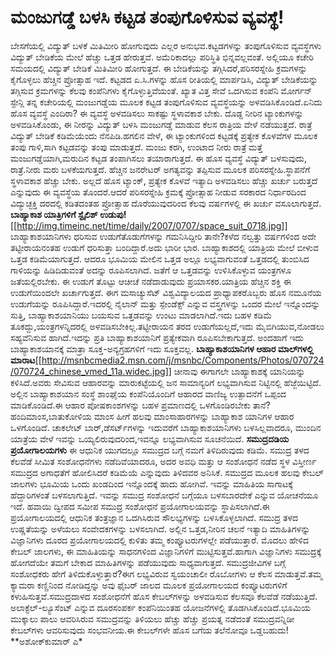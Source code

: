 * ಮಂಜುಗಡ್ಡೆ ಬಳಸಿ ಕಟ್ಟಡ ತಂಪುಗೊಳಿಸುವ ವ್ಯವಸ್ಥೆ!

ಬೇಸಗೆಯಲ್ಲಿ ವಿದ್ಯುತ್ ಬಳಕೆ ಮಿತಿಮೀರಿ ಹೋಗುವುದು ಎಲ್ಲರ ಅನುಭವ.ಕಟ್ಟಡಗಳನ್ನು
ತಂಪುಗೊಳಿಸುವ ವ್ಯವಸ್ಥೆಗಳು ವಿದ್ಯುತ್ ಬೇಡಿಕೆಯ ಮೇಲೆ ಹೆಚ್ಚು ಒತ್ತಡ ಹೇರುತ್ತವೆ.
ಅಮೆರಿಕಾದಲ್ಲು ಪರಿಸ್ಥಿತಿ ಭಿನ್ನವಲ್ಲವಂತೆ. ಅಲ್ಲಿಯೂ ಕಚೇರಿ ಸಮಯದಲ್ಲಿ ವಿದ್ಯುತ್
ಬೇಡಿಕೆ ಮಿತಿಮೀರಿ ಹೋಗುತ್ತದೆ. ಈ ಬೇಡಿಕೆಯನ್ನು ತಗ್ಗಿಸಿದರೆ,ಪರಿಸರಸ್ನೇಹಿ
ಕ್ರಮಗಳನ್ನು ಕೈಗೊಳ್ಳಲು ಹೆಚ್ಚಿನ ಪ್ರೋತ್ಸಾಹ ಇದೆ.
 ಕಟ್ಟಡದ ಏ.ಸಿ.ಗಳನ್ನು ಹೊಸ ರೀತಿಯಲ್ಲಿ ಮಾರ್ಪಡಿಸಿ, ವಿದ್ಯುತ್ ಬೇಡಿಕೆಯನ್ನು
ತಗ್ಗಿಸುವ ಕ್ರಮಗಳನ್ನು ಕೆಲವು ಕಂಪೆನಿಗಳು ಕೈಗೊಳ್ಳುತ್ತಿವೆಯಂತೆ. ಖ್ಯಾತ ವಿತ್ತ ಸೇವೆ
ಒದಗಿಸುವ ಕಂಪೆನಿ ಮೋರ್ಗನ್ ಸ್ಟೇನ್ಲಿ ತನ್ನ ಕಚೇರಿಯಲ್ಲಿ ಮಂಜುಗಡ್ಡೆಯ ಮೂಲಕ ಕಟ್ಟಡ
ತಂಪುಗೊಳಿಸುವ ವ್ಯವಸ್ಥೆಯನ್ನು ಅಳವಡಿಸಿಕೊಂಡಿದೆ.ಏನಿದು ಹೊಸ ವ್ಯವಸ್ಥೆ ಎಂದಿರಾ? ಈ
ವ್ಯವಸ್ಥೆ ಅಳವಡಿಸಲು ಸಾಕಷ್ಟು ಸ್ಥಳಾವಕಾಶ ಬೇಕು. ದೊಡ್ದ ನೀರಿನ ಟ್ಯಾಂಕುಗಳನ್ನು
ಅಳವಡಿಸಿಕೊಂಡು, ಈ ನೀರನ್ನು ವಿದ್ಯುತ್ ಬಳಸಿ ಮಂಜುಗಡ್ಡೆ ಮಾಡುವ ಕೆಲಸ ರಾತ್ರಿಯ ವೇಳೆ
ನಡೆಯುತ್ತದೆ. ರಾತ್ರೆ ವಿದ್ಯುತ್ ಬೇಡಿಕೆ ಕಡಿಮೆಯೆಂದು ನೆನಪಿಡಿ.ಹಗಲಿನ ವೇಳೆ, ಈ
ಟ್ಯಾಂಕುಗಳಿಂದ ಕಟ್ಟಡಕ್ಕೆ ಪ್ರತ್ಯೇಕ ಕೊಳವೆಗಳ ಮೂಲಕ ತಂಪು ಗಾಳಿ,ಸಾಗಿ ಕಟ್ಟಡವನ್ನು
ತಂಪು ಮಾಡುತ್ತದೆ. ಮಂಜು ಕರಗಿ, ಉಂಟಾದ ನೀರು ರಾತ್ರೆ ಮತ್ತೆ ಮಂಜುಗಡ್ಡೆಯಾಗಿ,ಮರುದಿನ
ಕಟ್ಟಡ ತಂಪಾಗಿಸಲು ತಯಾರಾಗುತ್ತದೆ.
 ಈ ಹೊಸ ವ್ಯವಸ್ಥೆ ವಿದ್ಯುತ್ ಬಳಸುವುದು, ರಾತ್ರೆ.ನೀರು ಮರು ಬಳಕೆಯಗುತ್ತದೆ. ಹೆಚ್ಚಿನ
ಜನರೇಟರ್ ಅಗತ್ಯವನ್ನು ತಪ್ಪಿಸುವ ಮೂಲಕ ಪರಿಸರಸ್ನೇಹಿ.ಸ್ಥಾಪನೆಗೆ ಸ್ಥಳಾವಕಾಶ ಹೆಚ್ಚು
ಬೇಕು. ಅಲ್ಲದೆ ಹೊಸ ಟ್ಯಾಂಕ್, ಪ್ರತ್ಯೇಕ ಕೊಳವೆ ಇತ್ಯಾದಿ ಅಳವಡಿಸಲು ಹೆಚ್ಚು ಖರ್ಚು
ಬರುತ್ತದೆ ಎನ್ನುವುದು ಈ ವ್ಯವಸ್ಥೆಯ ತೊಂದರೆ.ಆದರೆ ಪರಿಸರಸ್ನೇಹಿ ಕ್ರಮಕ್ಕೆ
ಪ್ರೋತ್ಸಾಹ ನೀಡುವ ಸರಕಾರದ ನಿರ್ಧಾರದಿಂದ ವಿದ್ಯುಚ್ಛಕ್ತಿ ದರದಲ್ಲಿ ಕಡಿತದಂತಹ
ಪ್ರೋತ್ಸಾಹ ದೊರೆಯುವುದರಿಂದ ಕೆಲವು ವರ್ಷಗಳಲ್ಲಿ ಈ ಖರ್ಚು ವಸೂಲಾಗುತ್ತದೆ.
*ಬಾಹ್ಯಾಕಾಶ ಯಾತ್ರಿಗಳಿಗೆ ಸ್ಟೈಲಿಶ್
ಉಡುಪು!*[[http://img.timeinc.net/time/daily/2007/0707/space_suit_0718.jpg][[[http://img.timeinc.net/time/daily/2007/0707/space_suit_0718.jpg]]]]
 ಬಾಹ್ಯಾಕಾಶಯಾನಿಗಳು ಧರಿಸುವ ಉಡುಗೆತೊಡುಗೆಗಳನ್ನು ಗಮನಿಸಿದ್ದೀರಿ ತಾನೇ?ಕಳೆದ
ನಲ್ವತ್ತು ವರ್ಷಗಳಿಂದ ಅದೇ ತಟ್ಟೀರಾಯನಂತಹ ಉಡುಗೆ ಧರಿಸುತ್ತಾ ಬಂದಿದ್ದಾರೆ.ಅದು ಭಾರೀ
ಭಾರ. ಬಾಹ್ಯಾಕಾಶದಲ್ಲಿ ಯಾತ್ರಿಯ ಮೇಲೆ ಬೀಳುವ ಒತ್ತಡ ಕಡಿಮೆಯಾಗುತ್ತದೆ. ಆದರೂ ಭೂಮಿಯ
ಮೇಲಿನ ಒತ್ತಡ ಅಲ್ಲೂ ಲಭ್ಯವಾಗುವಂತೆ ಒತ್ತಡದಲ್ಲಿ ತುಂಬಿಸಿದ ಗಾಳಿಯನ್ನು
ಹಿಡಿದಿಡುವಂತೆ ಅದನ್ನು ರೂಪಿಸಲಾಗಿದೆ. ಜತೆಗೆ ಆ ಒತ್ತಡವನ್ನು ಉಳಿಸಿಕೊಳ್ಳುವ
ಯಂತ್ರಗಳೂ ಜತೆಯಲ್ಲಿರಬೇಕು. ಈ ಉಡುಗೆ ತೊಟ್ಟು ಆಚೀಚೆ ನಡೆದಾಡುವುದು
ಪ್ರಯಾಸಕರ.ಯಾತ್ರಿಯ ಹೆಚ್ಚಿನ ಶಕ್ತಿ ಈ ಉಡುಗೆಯಿಂದಲೇ ಖರ್ಚಾಗುತ್ತದೆ.
 ಈಗ ಮಸಾಚ್ಯುಸೆಟ್ ವಿಶ್ವವಿದ್ಯಾಲಯದ ಪ್ರಾಧ್ಯಾಪಕರೊಬ್ಬರು ಹೊಸ ನಮೂನೆಯ ಉಡುಗೆಯನ್ನು
ರೂಪಿಸಿದ್ದಾರೆ.ಇದರಲ್ಲಿ ನೈಲಾನ್ ಮತ್ತು ಸ್ಪೇಂಡೆಕ್ಸ್ ಎನ್ನುವ ವಸ್ತ್ರಗಳನ್ನು ಒಂದರ
ಮೇಲೆ ಇನ್ನೊಂದನ್ನು ಸುತ್ತಿ, ಬಾಹ್ಯಾಕಾಶಯಾನಿಯು ಬಯಸುವ ಒತ್ತಡವನ್ನು ಉಂಟು
ಮಾಡಲಾಗಿದೆ.ಇದು ಬಹಳ ಕಡಿಮೆ ತೂಕದ್ದು,ಯಂತ್ರಗಳನ್ನಿದರಲ್ಲಿ
ಅಳವಡಿಸಬೇಕಿಲ್ಲ.ತಟ್ಟೀರಾಯನ ತರದ ಉಡುಗೆಯಲ್ಲದೆ,ಇದು ಮೈಬಿಗಿಯುವ,ನೋಡಲು ಸಹ್ಯವೆನಿಸುವ
ಹಾಗಿದೆ.ಇದನ್ನು ಪ್ರತಿ ಬಾಹ್ಯಾಕಾಶಯಾನಿಗೆ ಪ್ರತ್ಯೇಕವಾಗಿ ರೂಪಿಸಬೇಕಾಗುತ್ತದೆ.
ಅಂದಹಾಗೆ ಇದು ಬಾಹ್ಯಾಕಾಶಯಾನಕ್ಕೆ ಮಾತ್ರಾ ಸೂಕ್ತ-ಅನ್ಯಗ್ರಹಗಳಿಗೆ ಇದು ಸೂಕ್ತವಲ್ಲ.
*ಬಾಹ್ಯಾಕಾಶಯಾನಿಗಳ ಆಹಾರ ಮಾಲ್‍ಗಳಲ್ಲಿ
ಮಾರಾಟ*[[http://msnbcmedia2.msn.com/j/msnbc/Components/Photos/070724/070724_chinese_vmed_11a.widec.jpg][[[http://msnbcmedia2.msn.com/j/msnbc/Components/Photos/070724/070724_chinese_vmed_11a.widec.jpg]]]]
 ಚೀನಾವು ಈಗಾಗಲೇ ಬಾಹ್ಯಾಕಾಶಕ್ಕೆ ಯಾನಿಯನ್ನು ಕಳಿಸಿದೆ.ಅವರು ಸೇವಿಸುವ ಆಹಾರವನ್ನು
ಮಾರುಕಟ್ಟೆಯಲ್ಲಿ ಜನ ಸಾಮಾನ್ಯರಿಗೆ ಲಭ್ಯವಾಗಿಸುವ ನಿಟ್ಟಿನಲ್ಲಿ ಹೆಜ್ಜೆಯಿಟ್ಟಿದೆ.
ಅಲ್ಲಿನ ಬಾಹ್ಯಾಕಾಶಯಾನ ಸಂಸ್ಥೆ ಶಾಂಘೈಯ ಕಂಪೆನಿಯೊಂದಿಗೆ ಆಹಾರದ ವಾಣಿಜ್ಯ ಉತ್ಪಾದನೆಗೆ
ಒಪ್ಪಂದ ಮಾಡಿಕೊಂಡಿದೆ.ಈ ಆಹಾರ ಪೋಷಕಾಂಶಗಳನ್ನು ಬಹಳ ಪ್ರಮಾಣದಲ್ಲಿ ಒಳಗೊಂಡಿರಬೇಕು
ತಾನೆ?ಹಂದಿಮಾಂಸ,ಬಾತುಕೋಳಿಯ ಮಾಂಸ ಹೀಗೆ ಹಲವು ಮಾಂಸಾಹಾರಗಳನ್ನು ಬಾಹ್ಯಾಕಾಶ ಯಾನಿಗಳ
ಆಹಾರ ಒಳಗೊಂಡಿದೆ. ಚಾಕಲೇಟ್ ಬಾರ್,ಡೆಸರ್ಟ್‍ಗಳನ್ನು ಇದುವರೆಗೆ ಬಾಹ್ಯಾಕಾಶಯಾನಿಗಳು
ಬಳಸಿಲ್ಲವಾದರೂ, ಮುಂದಿನ ಯಾತ್ರೆಯ ವೇಳೆ ಇವನ್ನು ಒಯ್ಯಲಿರುವುದರಿಂದ,ಇವನ್ನೂ
ಲಭ್ಯವಾಗಿಸುವ ಸೂಚನೆಯಿದೆ.
*ಸಮುದ್ರದಡಿಯ ಪ್ರಯೋಗಾಲಯಗಳು*
 ಈ ಆಧುನಿಕ ಯುಗದಲ್ಲೂ ಸಮುದ್ರದ ಬಗ್ಗೆ ನಮಗೆ ತಿಳಿದಿರುವುದು ಕಡಿಮೆ. ಸಮುದ್ರ ತಳದ
ಕೆಲವೆಡೆ ಸೀಮಿತ ಸಂಶೋಧನೆಗಳು ನಡೆದಿವೆಯಾದರೂ, ಅದರ ಅವಧಿ ಮತ್ತು ಆ ಸಂಶೋಧನೆ ನಡೆದ
ಸ್ಥಳ ವಿಸ್ತೀರ್ಣ ಸಮುದ್ರದ ಅಗಾಧತೆಗೆ ಹೋಲಿಸಿದರೆ ಕಡಿಮೆಯೆ ಎನ್ನುವುದು ತಿಳಿದವರ
ಅನಿಸಿಕೆ. ಸಮುದ್ರದ ಮೂಲಕ ಹಲವು ಕೇಬಲ್ ಜಾಲಗಳು ಭೂಮಿಯ ಒಂದು ಖಂಡದಿಂದ ಇನ್ನೊಂದಕ್ಕೆ
ಹಾದು ಹೋಗಿವೆ. ಇವನ್ನು ಮಾಹಿತಿಯ ಸಾಗಾಟಕ್ಕೆ ಹೆದ್ದಾರಿಗಳಂತೆ ಬಳಸಲಾಗುತ್ತಿದೆ.
ಇವನ್ನು ಸಮುದ್ರ ಸಂಶೋಧನೆ ಬಗ್ಗೆಯೂ ಬಳಸಬಾರದೇಕೆ ಎನ್ನುವ ಯೋಚನೆಯೂ ಇದೆ.
 ಹವಾಯಿ ದ್ವೀಪದ ಸಮೀಪ ಸಮುದ್ರ ಸಂಶೋಧನೆ ಪ್ರಯೋಗಾಲಯವನ್ನು ಸ್ಥಾಪಿಸಲಾಗಿದೆ.ಈ
ಪ್ರಯೋಗಾಲಯದಲ್ಲಿ ಆಧುನಿಕ ತಂತ್ರಜ್ಞಾನ ಒದಗಿಸಿರುವ ಸೌಲಭ್ಯಗಳನ್ನು ಬಳಸಿಕೊಳ್ಳಲಾಗಿದೆ.
ಸಮುದ್ರ ತಳದ ಉಷ್ಣತೆಯನ್ನು ಅಳೆಯಲು ಸಂವೇದಕಗಳನ್ನು ಬಳಸಲಾಗಿದೆ. ಅಲ್ಲಿನ ಒತ್ತಡ,ನೀರಿನ
ಚಲನೆ ಇತ್ಯಾದಿ ಮಾಹಿತಿಗಳನ್ನು ವಿಜ್ಞಾನಿಗಳು ದೂರದ ಪ್ರಯೋಗಾಲಯದಲ್ಲಿ ಕುಳಿತು ತಮ್ಮ
ಕಂಪ್ಯೂಟರುಗಳಲ್ಲೇ ಪಡೆಯುತ್ತಾರೆ. ಮೊದಲು ಹೇಳಿದ ಕೇಬಲ್ ಜಾಲಗಳು, ಈ ಮಾಹಿತಿಯನ್ನು
ಸಾಧನಗಳಿಂದ ವಿಜ್ಞಾನಿಗಳಿಗೆ ಮುಟ್ಟಿಸುತ್ತವೆ.ಹಾಗಾಗಿ ವಿಜ್ಞಾನಿಗಳು ಸಮುದ್ರಕ್ಕೆ
ಹೋಗದೆಯೇ ತಮಗೆ ಬೇಕಾದ ಮಾಹಿತಿಗಳನ್ನು ಪಡೆಯುವುದು ಸಾಧ್ಯವಾಗುತ್ತದೆ.
 ಸಮುದ್ರಜೀವಿಗಳ ಬಗ್ಗೆ ಸಂಶೋಧಕರು ಹೇಗೆ ತಿಳಿದುಕೊಳ್ಳುತ್ತಾರೆ?ಈಗ ಲಭ್ಯವಿರುವ
ಸ್ವಯಂಚಾಲೀ ರೊಬೋಗಳು ಆ ಕೆಲಸ ಮಾಡುತ್ತವೆ.ತಮ್ಮ ಕ್ಯಾಮರಾ ಕಣ್ಣಿನಿಂದ ನೋಡಿದ್ದನ್ನು
ಅವು ಫೈಬರ್ ಜಾಲದ ಮೂಲಕ ಪ್ರಯೋಗಾಲಯದ ಕಂಪ್ಯೂಟರುಗಳಿಗೆ ಕಳುಹಿಸುತ್ತವೆ.ಸಮುದ್ರದಾಳದ
ಸಂಶೋಧನೆಗೆ ಹೊಸ ಕೇಬಲ್‍ಗಳನ್ನು ಅಳವಡಿಸುವ ಕೆಲಸವೂ ಕೆಲವೆಡೆ ನಡೆಯುತ್ತಿದೆ.
ಅಲಾಕ್ಟೆಲ್-ಲ್ಯೂಸೆಂಟ್ ಎನ್ನುವ ದೂರಸಂಪರ್ಕ ಕಂಪೆನಿಯಿಂತಹ ಯೋಜನೆಗಳಲ್ಲಿ
ತೊಡಗಿಸಿಕೊಂಡಿದೆ.ಭೂಮಿಯ ಮುಕ್ಕಾಲು ಪಾಲು ಆವರಿಸಿರುವ ಸಮುದ್ರವನ್ನು ತಿಳಿಯಲು ಹೆಚ್ಚು
ಹೆಚ್ಚು ಪ್ರಯತ್ನ ನಡೆದಂತೆ ಸಮುದ್ರವನ್ನಿಡೀ ಕೇಬಲ್‍ಗಳು ಆವರಿಸುವುದು ಸಂಭವನೀಯ.ಈ
ಕೇಬಲ್‍ಗಳೇ ಹೊಸ ಬಗೆಯ ತಲೆನೋವೂ ಒಡ್ಡಬಹುದು!
**ಅಶೋಕ್‍ಕುಮಾರ್ ಎ*
